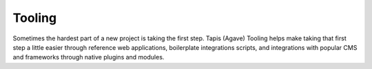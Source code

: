 
Tooling
=======

Sometimes the hardest part of a new project is taking the first step. Tapis (Agave) Tooling helps make taking that first step a little easier through reference web applications, boilerplate integrations scripts, and integrations with popular CMS and frameworks through native plugins and modules.
